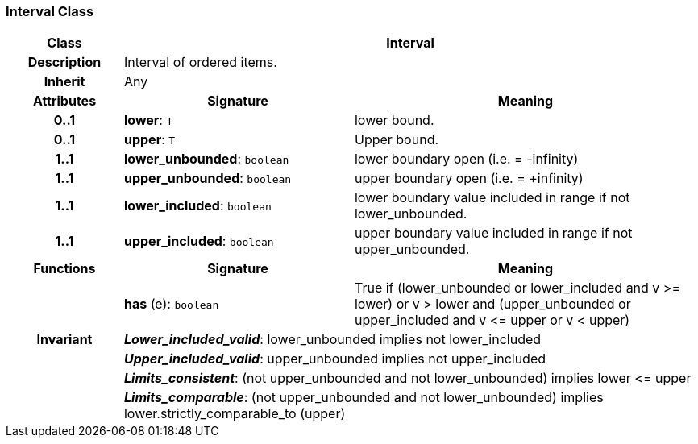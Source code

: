 === Interval Class

[cols="^1,2,3"]
|===
h|*Class*
2+^h|*Interval*

h|*Description*
2+a|Interval of ordered items.

h|*Inherit*
2+|Any

h|*Attributes*
^h|*Signature*
^h|*Meaning*

h|*0..1*
|*lower*: `T`
a|lower bound.

h|*0..1*
|*upper*: `T`
a|Upper bound.

h|*1..1*
|*lower_unbounded*: `boolean`
a|lower boundary open (i.e. = -infinity)

h|*1..1*
|*upper_unbounded*: `boolean`
a|upper boundary open (i.e. = +infinity)

h|*1..1*
|*lower_included*: `boolean`
a|lower boundary value included in range if not lower_unbounded.

h|*1..1*
|*upper_included*: `boolean`
a|upper boundary value included in range if not upper_unbounded.
h|*Functions*
^h|*Signature*
^h|*Meaning*

h|
|*has* (e): `boolean`
a|True if (lower_unbounded or
((lower_included and v >= lower) or
v > lower)) and
(upper_unbounded or
((upper_included and v \<= upper or v
< upper)))

h|*Invariant*
2+a|*_Lower_included_valid_*: lower_unbounded implies not lower_included

h|
2+a|*_Upper_included_valid_*: upper_unbounded implies not upper_included

h|
2+a|*_Limits_consistent_*: (not upper_unbounded and not lower_unbounded) implies lower \<= upper

h|
2+a|*_Limits_comparable_*: (not upper_unbounded and not lower_unbounded) implies lower.strictly_comparable_to (upper)
|===
